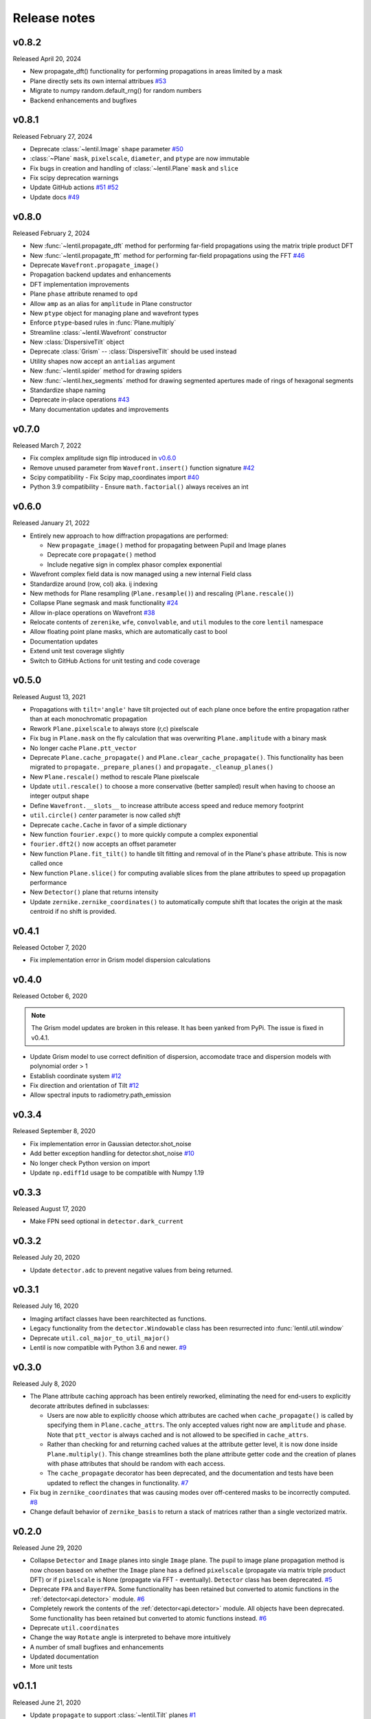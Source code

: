 Release notes
=============

v0.8.2
------
Released April 20, 2024

* New propagate_dft() functionality for performing propagations
  in areas limited by a mask
* Plane directly sets its own internal attribues `#53`_
* Migrate to numpy random.default_rng() for random numbers
* Backend enhancements and bugfixes

.. _#53: https://github.com/andykee/lentil/issues/53

v0.8.1
------
Released February 27, 2024

* Deprecate :class:`~lentil.Image` ``shape`` parameter `#50`_
* :class:`~Plane` ``mask``, ``pixelscale``, ``diameter``, and ``ptype`` are 
  now immutable
* Fix bugs in creation and handling of :class:`~lentil.Plane` ``mask`` and 
  ``slice``
* Fix scipy deprecation warnings
* Update GitHub actions `#51`_ `#52`_
* Update docs `#49`_

.. _#49: https://github.com/andykee/lentil/issues/49
.. _#50: https://github.com/andykee/lentil/issues/50
.. _#51: https://github.com/andykee/lentil/issues/51
.. _#52: https://github.com/andykee/lentil/issues/52

v0.8.0
------
Released February 2, 2024


* New :func:`~lentil.propagate_dft` method for performing far-field
  propagations using the matrix triple product DFT
* New :func:`~lentil.propagate_fft` method for performing far-field 
  propagations using the FFT `#46`_
* Deprecate ``Wavefront.propagate_image()``
* Propagation backend updates and enhancements
* DFT implementation improvements
* Plane ``phase`` attribute renamed to ``opd``
* Allow ``amp`` as an alias for ``amplitude`` in Plane constructor
* New ``ptype`` object for managing plane and wavefront types
* Enforce ``ptype``-based rules in :func:`Plane.multiply`
* Streamline :class:`~lentil.Wavefront` constructor
* New :class:`DispersiveTilt` object
* Deprecate :class:`Grism` -- :class:`DispersiveTilt` should be used instead
* Utility shapes now accept an ``antialias`` argument
* New :func:`~lentil.spider` method for drawing spiders
* New :func:`~lentil.hex_segments` method for drawing segmented apertures made
  of rings of hexagonal segments
* Standardize shape naming
* Deprecate in-place operations `#43`_
* Many documentation updates and improvements

.. _#43: https://github.com/andykee/lentil/issues/43
.. _#46: https://github.com/andykee/lentil/issues/46

v0.7.0
------
Released March 7, 2022

* Fix complex amplitude sign flip introduced in `v0.6.0`_
* Remove unused parameter from ``Wavefront.insert()`` function
  signature `#42`_
* Scipy compatibility - Fix Scipy map_coordinates import `#40`_
* Python 3.9 compatibility - Ensure ``math.factorial()`` always
  receives an int

.. _#40: https://github.com/andykee/lentil/issues/40
.. _#42: https://github.com/andykee/lentil/issues/42

v0.6.0
------
Released January 21, 2022

* Entirely new approach to how diffraction propagations are performed:

  * New ``propagate_image()`` method for propagating between Pupil and
    Image planes

  * Deprecate core ``propagate()`` method

  * Include negative sign in complex phasor complex exponential

* Wavefront complex field data is now managed using a new internal Field
  class
* Standardize around (row, col) aka. ij indexing
* New methods for Plane resampling (``Plane.resample()``) and rescaling
  (``Plane.rescale()``)
* Collapse Plane segmask and mask functionality `#24`_
* Allow in-place operations on Wavefront `#38`_
* Relocate contents of ``zerenike``, ``wfe``, ``convolvable``, and ``util``
  modules to the core ``lentil`` namespace
* Allow floating point plane masks, which are automatically cast to bool
* Documentation updates
* Extend unit test coverage slightly
* Switch to GitHub Actions for unit testing and code coverage

.. _#24: https://github.com/andykee/lentil/issues/24
.. _#38: https://github.com/andykee/lentil/issues/38

v0.5.0
------
Released August 13, 2021

* Propagations with ``tilt='angle'`` have tilt projected out of each
  plane once before the entire propagation rather than at each monochromatic
  propagation
* Rework ``Plane.pixelscale`` to always store (r,c) pixelscale
* Fix bug in ``Plane.mask`` on the fly calculation that was overwriting
  ``Plane.amplitude`` with a binary mask
* No longer cache ``Plane.ptt_vector``
* Deprecate ``Plane.cache_propagate()`` and ``Plane.clear_cache_propagate()``.
  This functionality has been migrated to ``propagate._prepare_planes()``
  and ``propagate._cleanup_planes()``
* New ``Plane.rescale()`` method to rescale Plane pixelscale
* Update ``util.rescale()`` to choose a more conservative (better sampled)
  result when having to choose an integer output shape
* Define ``Wavefront.__slots__`` to increase attribute access speed and reduce
  memory footprint
* ``util.circle()`` `center` parameter is now called `shift`
* Deprecate ``cache.Cache`` in favor of a simple dictionary
* New function ``fourier.expc()`` to more quickly compute a complex exponential
* ``fourier.dft2()`` now accepts an offset parameter
* New function ``Plane.fit_tilt()`` to handle tilt fitting and removal of in the
  Plane's ``phase`` attribute. This is now called once
* New function ``Plane.slice()`` for computing avaliable slices from the plane
  attributes to speed up propagation performance
* New ``Detector()`` plane that returns intensity
* Update ``zernike.zernike_coordinates()`` to automatically compute shift that
  locates the origin at the mask centroid if no shift is provided.

v0.4.1
------
Released October 7, 2020

* Fix implementation error in Grism model dispersion calculations

v0.4.0
------
Released October 6, 2020

.. note::

  The Grism model updates are broken in this release. It has been yanked from
  PyPi. The issue is fixed in v0.4.1.

* Update Grism model to use correct definition of dispersion, accomodate
  trace and dispersion models with polynomial order > 1
* Establish coordinate system `#12`_
* Fix direction and orientation of Tilt `#12`_
* Allow spectral inputs to radiometry.path_emission

.. _#12: https://github.com/andykee/lentil/issues/12


v0.3.4
------
Released September 8, 2020

* Fix implementation error in Gaussian detector.shot_noise
* Add better exception handling for detector.shot_noise `#10`_
* No longer check Python version on import
* Update ``np.ediff1d`` usage to be compatible with Numpy 1.19

.. _#10: https://github.com/andykee/lentil/issues/10

v0.3.3
------
Released August 17, 2020

* Make FPN seed optional in ``detector.dark_current``

v0.3.2
------
Released July 20, 2020

* Update ``detector.adc`` to prevent negative values from being returned.

v0.3.1
------
Released July 16, 2020

* Imaging artifact classes have been rearchitected as functions.
* Legacy functionality from the ``detector.Windowable`` class has been resurrected into
  :func:`lentil.util.window`
* Deprecate ``util.col_major_to_util_major()``
* Lentil is now compatible with Python 3.6 and newer. `#9`_

.. _#9: https://github.com/andykee/lentil/issues/9

v0.3.0
------
Released July 8, 2020

* The Plane attribute caching approach has been entirely reworked, eliminating the need
  for end-users to explicitly decorate attributes defined in subclasses:

  * Users are now able to explicitly choose which attributes are cached when
    ``cache_propagate()`` is called by specifying them in ``Plane.cache_attrs``. The
    only accepted values right now are ``amplitude`` and ``phase``. Note that
    ``ptt_vector`` is always cached and is not allowed to be specified in
    ``cache_attrs``.

  * Rather than checking for and returning cached values at the attribute getter level,
    it is now done inside ``Plane.multiply()``. This change streamlines both the plane
    attribute getter code and the creation of planes with phase attributes that should
    be random with each access.

  * The ``cache_propagate`` decorator has been deprecated, and the documentation and
    tests have been updated to reflect the changes in functionality. `#7`_

* Fix bug in ``zernike_coordinates`` that was causing modes over off-centered masks to
  be incorrectly computed. `#8`_
* Change default behavior of ``zernike_basis`` to return a stack of matrices rather than
  a single vectorized matrix.

.. _#7: https://github.com/andykee/lentil/issues/7
.. _#8: https://github.com/andykee/lentil/issues/8

v0.2.0
------
Released June 29, 2020

* Collapse ``Detector`` and ``Image`` planes into single ``Image`` plane. The pupil to
  image plane propagation method is now chosen based on whether the ``Image`` plane has
  a defined ``pixelscale`` (propagate via matrix triple product DFT) or if
  ``pixelscale`` is None (propagate via FFT - eventually). ``Detector`` class has been
  deprecated. `#5`_
* Deprecate ``FPA`` and ``BayerFPA``. Some functionality has been retained but converted
  to atomic functions in the :ref:`detector<api.detector>` module. `#6`_
* Completely rework the contents of the :ref:`detector<api.detector>` module. All
  objects have been deprecated. Some functionality has been retained but converted to
  atomic functions instead. `#6`_
* Deprecate ``util.coordinates``
* Change the way ``Rotate`` angle is interpreted to behave more intuitively
* A number of small bugfixes and enhancements
* Updated documentation
* More unit tests

.. _#5: https://github.com/andykee/lentil/issues/5
.. _#6: https://github.com/andykee/lentil/issues/6

v0.1.1
------
Released June 21, 2020

* Update ``propagate`` to support :class:`~lentil.Tilt` planes `#1`_
* Streamline the innards of :func:`~lentil.propagate`
* Update :func:`lentil.wfe.power_spectrum` to return phases with a slightly more correct
  RMS
* Remove unused code
* Increase unit testing coverage
* Set up Travis CI, Coveralls

.. _#1: https://github.com/andykee/lentil/issues/1

v0.1.0
------
Released June 12, 2020

* Initial public release
